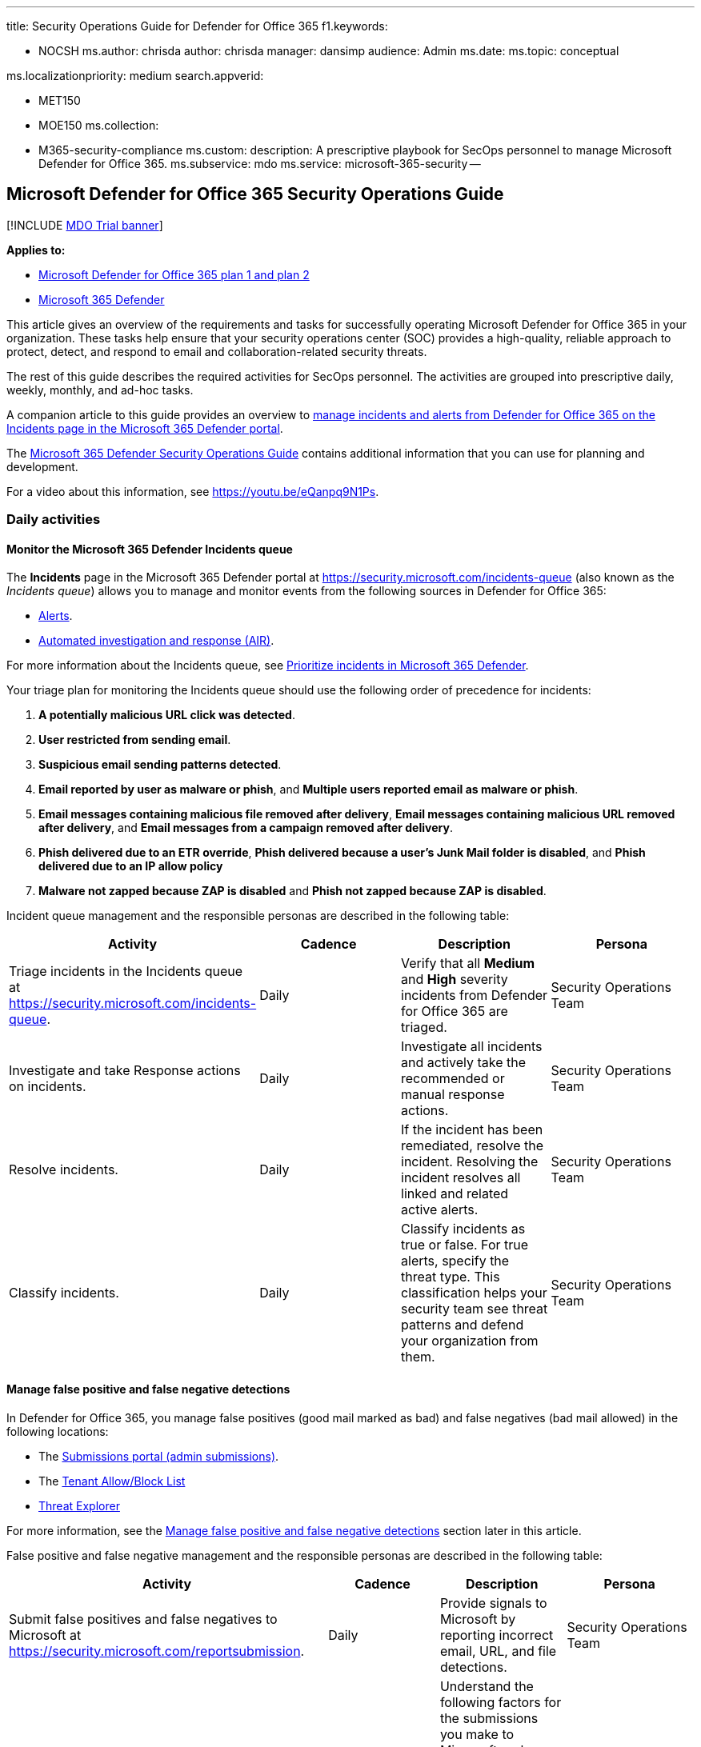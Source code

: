 '''

title: Security Operations Guide for Defender for Office 365 f1.keywords:

* NOCSH ms.author: chrisda author: chrisda manager: dansimp audience: Admin ms.date: ms.topic: conceptual

ms.localizationpriority: medium search.appverid:

* MET150
* MOE150 ms.collection:
* M365-security-compliance ms.custom: description: A prescriptive playbook for SecOps personnel to manage Microsoft Defender for Office 365.
ms.subservice: mdo ms.service: microsoft-365-security --

== Microsoft Defender for Office 365 Security Operations Guide

[!INCLUDE xref:../includes/mdo-trial-banner.adoc[MDO Trial banner]]

*Applies to:*

* xref:defender-for-office-365.adoc[Microsoft Defender for Office 365 plan 1 and plan 2]
* xref:../defender/microsoft-365-defender.adoc[Microsoft 365 Defender]

This article gives an overview of the requirements and tasks for successfully operating Microsoft Defender for Office 365 in your organization.
These tasks help ensure that your security operations center (SOC) provides a high-quality, reliable approach to protect, detect, and respond to email and collaboration-related security threats.

The rest of this guide describes the required activities for SecOps personnel.
The activities are grouped into prescriptive daily, weekly, monthly, and ad-hoc tasks.

A companion article to this guide provides an overview to xref:mdo-sec-ops-manage-incidents-and-alerts.adoc[manage incidents and alerts from Defender for Office 365 on the Incidents page in the Microsoft 365 Defender portal].

The link:/microsoft-365/security/defender/integrate-microsoft-365-defender-secops[Microsoft 365 Defender Security Operations Guide] contains additional information that you can use for planning and development.

For a video about this information, see https://youtu.be/eQanpq9N1Ps.

=== Daily activities

==== Monitor the Microsoft 365 Defender Incidents queue

The *Incidents* page in the Microsoft 365 Defender portal at https://security.microsoft.com/incidents-queue (also known as the _Incidents queue_) allows you to manage and monitor events from the following sources in Defender for Office 365:

* link:../../compliance/alert-policies.md#default-alert-policies[Alerts].
* xref:automated-investigation-response-office.adoc[Automated investigation and response (AIR)].

For more information about the Incidents queue, see xref:../defender/incident-queue.adoc[Prioritize incidents in Microsoft 365 Defender].

Your triage plan for monitoring the Incidents queue should use the following order of precedence for incidents:

. *A potentially malicious URL click was detected*.
. *User restricted from sending email*.
. *Suspicious email sending patterns detected*.
. *Email reported by user as malware or phish*, and *Multiple users reported email as malware or phish*.
. *Email messages containing malicious file removed after delivery*, *Email messages containing malicious URL removed after delivery*, and *Email messages from a campaign removed after delivery*.
. *Phish delivered due to an ETR override*, *Phish delivered because a user's Junk Mail folder is disabled*, and *Phish delivered due to an IP allow policy*
. *Malware not zapped because ZAP is disabled* and *Phish not zapped because ZAP is disabled*.

Incident queue management and the responsible personas are described in the following table:

|===
| Activity | Cadence | Description | Persona

| Triage incidents in the Incidents queue at https://security.microsoft.com/incidents-queue.
| Daily
| Verify that all *Medium* and *High* severity incidents from Defender for Office 365 are triaged.
| Security Operations Team

| Investigate and take Response actions on incidents.
| Daily
| Investigate all incidents and actively take the recommended or manual response actions.
| Security Operations Team

| Resolve incidents.
| Daily
| If the incident has been remediated, resolve the incident.
Resolving the incident resolves all linked and related active alerts.
| Security Operations Team

| Classify incidents.
| Daily
| Classify incidents as true or false.
For true alerts, specify the threat type.
This classification helps your security team see threat patterns and defend your organization from them.
| Security Operations Team
|===

==== Manage false positive and false negative detections

In Defender for Office 365, you manage false positives (good mail marked as bad) and false negatives (bad mail allowed) in the following locations:

* The xref:admin-submission.adoc[Submissions portal (admin submissions)].
* The xref:manage-tenant-allow-block-list.adoc[Tenant Allow/Block List]
* xref:threat-explorer.adoc[Threat Explorer]

For more information, see the <<manage-false-positive-and-false-negative-detections,Manage false positive and false negative detections>> section later in this article.

False positive and false negative management and the responsible personas are described in the following table:

|===
| Activity | Cadence | Description | Persona

| Submit false positives and false negatives to Microsoft at https://security.microsoft.com/reportsubmission.
| Daily
| Provide signals to Microsoft by reporting incorrect email, URL, and file detections.
| Security Operations Team

| Analyze admin submission details.
| Daily
| Understand the following factors for the submissions you make to Microsoft: <ul><li>What caused the false positive or false negative.</li><li>The state of your Defender for Office 365 configuration at the time of the submission.</li><li>Whether you need to make changes to your Defender for Office 365 configuration.</li></ul>
| Security Operations Team +  + Security Administration

| Add block entries in the Tenant Allow/Block List at https://security.microsoft.com/tenantAllowBlockList.
| Daily
| Use the Tenant Allow/Block List to add block entries for false negative URL, file, or sender detections as needed.
| Security Operations Team

| Release false negatives from quarantine.
| Daily
| After the recipient confirms that the message was incorrectly quarantined, you can release or approve release requests for users.
+  + To control what users can do to their own quarantined messages (including release or request release), see xref:quarantine-policies.adoc[Quarantine policies].
| Security Operations Team +  + Messaging Team
|===

==== Review phishing and malware campaigns that resulted in delivered mail

|===
| Activity | Cadence | Description | Persona

| Review email campaigns.
| Daily
| xref:campaigns.adoc[Review email campaigns] that targeted your organization at https://security.microsoft.com/campaigns.
Focus on campaigns that resulted in messages being delivered to recipients.
+  + Remove messages from campaigns that exist in user mailboxes.
This action is required only when a campaign contains email that hasn't already been remediated by actions from incidents, xref:zero-hour-auto-purge.adoc[zero-hour auto purge (ZAP)], or manual remediation.
| Security Operations Team
|===

=== Weekly activities

==== Review email detection trends in Defender for Office 365 reports

In Defender for Office 365, you can use the following reports to review email detection trends in your organization:

* The link:view-mail-flow-reports.md#mailflow-status-report[Mailflow status report]
* The link:view-email-security-reports.md#threat-protection-status-report[Threat Protection status report]

|===
| Activity | Cadence | Description | Persona

| Review email detection reports at: <ul><li>https://security.microsoft.com/reports/TPSAggregateReportATP</li><li>https://security.microsoft.com/mailflowStatusReport?viewid=type</li></ul>
| Weekly
| Review email detection trends for malware, phishing, and spam as compared to good email.
Observation over time allows you to see threat patterns and determine whether you need to adjust your Defender for Office 365 policies.
| Security Administration +  + Security Operations Team
|===

==== Track and respond to emerging threats using Threat analytics

Use link:/microsoft-365/security/defender-endpoint/threat-analytics[Threat analytics] to review active, trending threats.

|===
| Activity | Cadence | Description | Persona

| Review threats in Threat analytics at https://security.microsoft.com/threatanalytics3.
| Weekly
| Threat analytics provides detailed analysis, including the following items: <ul><li>IOCs.</li><li>Hunting queries about active threat actors and their campaigns.</li><li>Popular and new attack techniques.</li><li>Critical vulnerabilities.</li><li>Common attack surfaces.</li><li>Prevalent malware.</li></ul>
| Security Operations Team +  + Threat hunting team
|===

==== Review top targeted users for malware and phishing

Use the *link:threat-explorer.md#top-targeted-users[Top targeted users]* tab in Threat Explorer to discover or confirm the users who are the top targets for malware and phishing email.

|===
| Activity | Cadence | Description | Persona

| Review the *Top targeted users* tab in Threat Explorer at https://security.microsoft.com/threatexplorer.
| Weekly
| Use the information to decide if you need to adjust policies or protections for these users.
Add the affected users to link:/microsoft-365/admin/setup/priority-accounts[Priority accounts] to gain the following benefits: <ul><li>Additional visibility when incidents affect them.</li><li>Tailored heuristics for executive mail flow patterns (priority account protection).</li><li>link:/exchange/monitoring/mail-flow-reports/mfr-email-issues-for-priority-accounts-report[Email issues for priority accounts report]</li></ul>
| Security Administration +  + Security Operations Team
|===

==== Review top malware and phishing campaigns that target your organization

Campaign Views reveals malware and phishing attacks against your organization.
For more information, see xref:campaigns.adoc[Campaign Views in Microsoft Defender for Office 365].

|===
| Activity | Cadence | Description | Persona

| Use *Campaign Views* at https://security.microsoft.com/campaigns to review malware and phishing attacks that affect you.
| Weekly
| Learn about the attacks and techniques and what Defender for Office 365 was able to identify and block.
+  + Use *Download threat report* in Campaign Views for detailed information about a campaign.
| Security Operations Team
|===

=== Ad-hoc activities

==== Manual investigation and removal of email

|===
| Activity | Cadence | Description | Persona

| Investigate and remove bad email in Threat Explorer at https://security.microsoft.com/threatexplorer based on user requests.
| Ad-hoc
| Use the *Trigger investigation* action in Threat Explorer to start an automated investigation and response playbook on any email from the last 30 days.
Manually triggering an investigation saves time and effort by centrally including: <ul><li>A root investigation.</li><li>Steps to identify and correlate threats.</li><li>Recommended actions to mitigate those threats.</li></ul> + For more information, see link:automated-investigation-response-office.md#example-a-security-administrator-triggers-an-investigation-from-threat-explorer[Example: A user-reported phish message launches an investigation playbook] +  + Or, you can use Threat Explorer to xref:investigate-malicious-email-that-was-delivered.adoc[manually investigate email] with powerful search and filtering capabilities and xref:remediate-malicious-email-delivered-office-365.adoc[take manual response action] directly from the same place.
Available manual actions: <ul><li>Move to Inbox</li><li>Move to Junk</li><li>Move to Deleted items</li><li>Soft delete</li><li>Hard delete.</li></ul>
| Security Operations Team
|===

==== Proactively hunt for threats

|===
| Activity | Cadence | Description | Persona

| Regular, proactive hunting for threats at: <ul><li>https://security.microsoft.com/threatexplorer</li><li>https://security.microsoft.com/v2/advanced-hunting</li></ul>.
| Ad-hoc
| Search for threats using xref:threat-explorer.adoc[Threat Explorer] and xref:../defender-endpoint/advanced-hunting-overview.adoc[Advanced hunting].
| Security Operations Team +  + Threat hunting team

| Share hunting queries.
| Ad-hoc
| Actively share frequently used, useful queries within the security team for faster manual threat hunting and remediation.
+  + Use xref:threat-trackers.adoc[Threat trackers] and link:/microsoft-365/security/defender/advanced-hunting-shared-queries[shared queries in Advanced hunting].
| Security Operations Team +  + Threat hunting team

| Create custom detection rules at https://security.microsoft.com/custom_detection.
| Ad-hoc
| xref:../defender/custom-detections-overview.adoc[Create custom detection rules] to proactively monitor events, patterns, and threats based on Defender for Office 365 data in Advance Hunting.
Detection rules contain advanced hunting queries that generate alerts based on the matching criteria.
| Security Operations Team +  + Threat hunting team
|===

==== Review Defender for Office 365 policy configurations

|===
| Activity | Cadence | Description | Persona

| Review the configuration of Defender for Office 365 policies at https://security.microsoft.com/configurationAnalyzer.
| Ad-hoc +  + Monthly
| Use the xref:configuration-analyzer-for-security-policies.adoc[Configuration analyzer] to compare your existing policy settings to the xref:recommended-settings-for-eop-and-office365.adoc[recommended Standard or Strict values for Defender for Office 365].
The Configuration analyzer identifies accidental or malicious changes that can lower your organization's security posture.
+  + Or yu can use the PowerShell-based https://aka.ms/getorca[ORCA tool].
| Security Administration +  + Messaging Team

| Review detection overrides in Defender for Office 365 at https://security.microsoft.com/reports/TPSMessageOverrideReportATP
| Ad-hoc +  + Monthly
| Use the link:view-email-security-reports.md#view-data-by-system-override-and-chart-breakdown-by-reason[View data by System override > Chart breakdown by Reason view] in the *Threat Protection status report* to review email that was detected as phishing but delivered due to policy or user override settings.
+  + Actively investigate, remove, or fine tune overrides to avoid delivery of email that was determined to be malicious.
| Security Administration +  + Messaging Team
|===

==== Review spoof and impersonation detections

|===
| Activity | Cadence | Description | Persona

| Review the *Spoof intelligence insight* and the *Impersonation detection insights* at <ul><li><<https://security.microsoft.com/spoofintelligence>></li><li>https://security.microsoft.com/impersonationinsight</li></ul>.
| Ad-hoc +  + Monthly
| Use the xref:learn-about-spoof-intelligence.adoc[spoof intelligence insight] and the xref:impersonation-insight.adoc[impersonation insight] to adjust filtering for spoof and impersonation detections.
| Security Administration +  + Messaging Team
|===

==== Review priority account membership

|===
| Activity | Cadence | Description | Persona

| Review who's defined as a priority account at https://security.microsoft.com/securitysettings/userTags.
| Ad-hoc
| Keep the membership of link:/microsoft-365/admin/setup/priority-accounts[priority accounts] current with organizational changes to get the following benefits for those users: <ul><li>Better visibility in reports.</li><li>Filtering in incidents and alerts.</li><li>Tailored heuristics for executive mail flow patterns (priority account protection).</li></ul> + Use custom xref:user-tags.adoc[user tags] for other users to get: <ul><li>Better visibility in reports.</li><li>Filtering in incidents and alerts.</li></ul>
| Security Operations Team
|===

=== Appendix

==== Learn about Microsoft Defender for Office 365 tools and processes

Security operations and response team members need to integrate Defender for Office 365 tools and features into existing investigations and response processes.
Learning about new tools and capabilities can take time but it's a critical part of the on-boarding process.
The simplest way for SecOps and email security team members to learn about Defender for Office 365 is to use the training content that's available as part of the Ninja training content at https://aka.ms/mdoninja.

The content is structured for different knowledge levels (Fundamentals, Intermediate, and Advanced) with multiple modules per level.

Short videos for specific tasks are also available in the https://www.youtube.com/playlist?list=PL3ZTgFEc7LystRja2GnDeUFqk44k7-KXf[Microsoft Defender for Office 365 YouTube channel].

==== Permissions for Defender for Office 365 activities and tasks

Permissions for managing Defender for Office 365 in the Microsoft 365 Defender portal and PowerShell are based on the role-based access control (RBAC) permissions model.
RBAC is the same permissions model that's used by most Microsoft 365 services.
For more information, see xref:permissions-microsoft-365-security-center.adoc[Permissions in the Microsoft 365 Defender portal].

____
[!NOTE] Privileged Identity Management (PIM) in Azure AD is also a way to assign required permissions to SecOps personnel.
For more information, see xref:use-privileged-identity-management-in-defender-for-office-365.adoc[Privileged Identity Management (PIM) and why to use it with Microsoft Defender for Office 365].
____

The following permissions (roles and role groups) are available in Defender for Office 365 and can be used to grant access to security team members:

* *Azure AD roles*: Centralized roles that assign permissions for _all_ Microsoft 365 services, including Defender for Office 365.
You can view the Azure AD roles and assigned users in the Microsoft 365 Defender portal, but you can't manage them directly there.
Instead, you manage Azure AD roles and members at https://aad.portal.azure.com/#blade/Microsoft_AAD_IAM/ActiveDirectoryMenuBlade/RolesAndAdministrators.
The most frequent roles used by security teams are:
 ** *Security administrator*
 ** *Security operator*
 ** *Security reader*
* *Email & collaboration roles*: Roles and role groups that grant permission specific to Microsoft Defender for Office 365.
The following roles are not available in Azure AD, but can be important for security teams:
 ** *Preview* role: Assign this role to team members who need to preview or download email messages as part of investigation activities.
Allows users to link:investigate-malicious-email-that-was-delivered.md#preview-role-permissions[preview and download] email messages in cloud mailboxes using the link:mdo-email-entity-page.md#email-preview-for-cloud-mailboxes[email entity page].
+
By default, this role is assigned only to the following role groups:

  *** Data Investigator
  *** eDiscovery Manager

+
To assign this role to a new or existing role group, see link:permissions-microsoft-365-security-center.md#modify-email--collaboration-role-membership-in-the-microsoft-365-defender-portal[Modify Email & collaboration role membership in the Microsoft 365 Defender portal].

 ** *Search and Purge* role: Approve the deletion of malicious messages as recommended by AIR or take manual action on messages in hunting experiences like Threat Explorer.
+
By default, this role is assigned only to the following role groups:

  *** Data Investigator
  *** Organization Management

+
To assign this role to a new or existing role group, see link:permissions-microsoft-365-security-center.md#modify-email--collaboration-role-membership-in-the-microsoft-365-defender-portal[Modify Email & collaboration role membership in the Microsoft 365 Defender portal].

 ** *Tenant AllowBlockList Manager*: Manage allow and block entries in the xref:manage-tenant-allow-block-list.adoc[Tenant Allow/Block List].
Blocking URLs, files (using file hash) or senders is a useful response action to take when investigating malicious email that was delivered.
+
By default, this role is assigned only to the *Security Operator* role group.
But, members of the *Security Administrators* and *Organization management* role groups can also manage entries in the Tenant Allow/Block List.

==== SIEM/SOAR integration

Defender for Office 365 exposes most of its data through a set of programmatic APIs.
These APIs help you automate workflows and make full use of Defender for Office 365 capabilities.
Data is available through the link:/microsoft-365/security/defender/api-overview[Microsoft 365 Defender APIs] and can be used to integrate Defender for Office 365 into existing SIEM/SOAR solutions.

* link:/microsoft-365/security/defender/api-incident[Incident API]: Defender for Office 365 alerts and automated investigations are active parts of incidents in Microsoft 365 Defender.
Security teams can focus on what's critical by grouping the full attack scope and all impacted assets together.
* link:/microsoft-365/security/defender/streaming-api[Event streaming API]: Allows shipping of real-time events and alerts into a single data stream as they happen.
Supported Defender for Office 365 event types include:
 ** link:/microsoft-365/security/defender/advanced-hunting-emailevents-table[EmailEvents]
 ** link:/microsoft-365/security/defender/advanced-hunting-emailurlinfo-table[EmailUrlInfo]
 ** link:/microsoft-365/security/defender/advanced-hunting-emailattachmentinfo-table[EmailAttachmentInfo]
 ** link:/microsoft-365/security/defender/advanced-hunting-emailpostdeliveryevents-table[EmailPostDeliveryEvents]

+
The events contain data from processing all email (including intra-org messages) in the last 30 days.
* link:/microsoft-365/security/defender/api-advanced-hunting[Advance Hunting API]: Allows cross-product threat hunting.
* link:/graph/api/resources/threatassessment-api-overview[Threat Assessment API]: Can be used to report spam, phishing URLs, or malware attachments directly to Microsoft.

To connect Defender for Office 365 incidents and raw data with Microsoft Sentinel, you can use the link:/azure/sentinel/connect-microsoft-365-defender?tabs=MDO[Microsoft 365 Defender (M365D) connector]

You can use this simple "Hello World" example to test API access to Microsoft Defender APIs: link:/microsoft-365/security/defender/api-hello-world[Hello World for Microsoft 365 Defender REST API].

For more information about SIEM tool integration, see link:/microsoft-365/security/defender/configure-siem-defender[Integrate your SIEM tools with Microsoft 365 Defender].

=== Address false positives and false negatives in Defender for Office 365

User submission and admin submissions of email messages are critical positive reinforcement signals for our machine learning detection systems.
Submissions help us review, triage, rapidly learn, and mitigate attacks.
Actively reporting false positives and false negatives is an important activity that provides feedback to Defender for Office 365 when mistakes are made during detection.

Organizations have multiple options for configuring user submissions.
Depending on the configuration, security teams might have more active involvement when users submit false positives or false negatives to Microsoft:

* User submissions are sent to Microsoft for analysis when the xref:user-submission.adoc[user reported message settings] are configured with either of the following settings:
 ** Send the reported messages to: Microsoft.
 ** Send the reported messages to: Microsoft and my organization's mailbox.

+
Security teams members should do add-hoc xref:admin-submission.adoc[admin submissions] when false positives or false negatives that were not reported by users were discovered by the operations teams.
* When user reported messages are configured to send messages only to the organization's mailbox, security teams should actively send user-reported false positives and false negatives to Microsoft via admin submissions.

Whenever a user reports a message as phishing, Defender for Office 365 generates an alert and the alert will trigger an AIR playbook.
Incident logic will correlate this information to other alerts and events where possible.
This consolidation of information helps security teams triage, investigate, and respond to user reported email.

User submissions and admin submissions are handled by the submission pipeline by Microsoft, which follows a tightly integrated process.
This process includes:

* Noise reduction.
* Automated triage.
* Grading by security analysts and human-partnered machine learning-based solutions.

For more information, see https://techcommunity.microsoft.com/t5/microsoft-defender-for-office/reporting-an-email-in-microsoft-defender-for-office-365/ba-p/2870231[Reporting an email in Defender for Office 365 - Microsoft Tech Community].

Security team members can do submissions from multiple locations in the Microsoft 365 Defender portal at https://security.microsoft.com:

* xref:admin-submission.adoc[Admin submission]: Use the Submissions portal to submit suspected spam, phishing, URLs, and files to Microsoft.
* Directly from Threat Explorer using one of the following message actions:
 ** Report clean
 ** Report phishing
 ** Report malware
 ** Report spam

+
You can select up to 10 messages to perform a bulk submission.
Admin submissions created this way also visible in the Submission portal.

For the short-term mitigation of false negatives, security teams can directly manage block entries for files, URLs, and domains or email addresses in the xref:manage-tenant-allow-block-list.adoc[Tenant Allow/Block List].

For the short-term mitigation of false positives, security teams can't directly manage allow entries for domains and email addresses in the Tenant Allow/Block List.
Instead, they need to use xref:admin-submission.adoc[admin submissions] to report the email message as a false positive.
For instructions, see link:allow-block-email-spoof.md#use-the-microsoft-365-defender-portal-to-create-allow-entries-for-domains-and-email-addresses-in-the-submissions-portal[Use the Microsoft 365 Defender portal to create allow entries for domains and email addresses in the Submissions portal].

xref:manage-quarantined-messages-and-files.adoc[Quarantine] in Defender for Office 365 holds potentially dangerous or unwanted messages and files.
Security teams can view, release, and delete all types of quarantined messages for all users.
This capability enables security teams to respond effectively when a false positive message or file is quarantined.

=== Integrate third-party reporting tools with Defender for Office 365 user submission

If your organization uses a third-party reporting tool that allows users to internally report suspicious email, you can integrate the tool with the user submissions capabilities of Defender for Office 365.
This integration provides the following benefits to security teams:

* Integration with the AIR capabilities of Defender for Office 365.
* Simplified triage.
* Reduced investigation and response time.

Designate the custom mailbox where user reported messages are sent on the *User submissions* page in the Microsoft 365 Defender portal at https://security.microsoft.com/userSubmissionsReportMessage.
For more information, see xref:user-submission.adoc[User reported message settings].

____
[!NOTE]

* The custom mailbox is an Exchange Online mailbox.
* The third-party reporting tool must include the original reported message as an uncompressed .EML or .MSG attachment in the message that's sent to the custom mailbox (don't just forward the original message to the custom mailbox).
* The custom mailbox requires specific prerequisites to allow potentially bad messages to be delivered.
For more information, see link:user-submission.md#configuration-requirements-for-the-user-submissions-mailbox[Configuration requirements for the user submissions mailbox].
____

When user reported email arrives in the custom mailbox, Defender for Office 365 automatically generates the alert named *Email reported by user as malware or phish*.
This alert launches an link:automated-investigation-response-office.md#example-a-user-reported-phish-message-launches-an-investigation-playbook[AIR playbook].
The playbook performs a series of automated investigations steps:

* Gather data about the specified email.
* Gather data about the threats and entities related to that email.
Entities can include files, URLs, and recipients.
* Provide recommended actions for the SecOps team to take based on the investigation findings.

*Email reported by user as malware or phish* alerts, automated investigations and their recommended actions are automatically correlated to incidents in Microsoft 365 Defender.
This correlation further simplifies the triage and response process for security teams.
If multiple users report the same or similar messages, all of the users and messages are correlated into the same incident.

Data from alerts and investigations in Defender for Office 365 is automatically compared to alerts and investigations in the other Microsoft 365 Defender products:

* Microsoft Defender for Endpoint
* Microsoft Defender for Cloud Apps
* Microsoft Defender for Identity

If a relationship is discovered, the system creates an incident that gives visibility for the entire attack.
